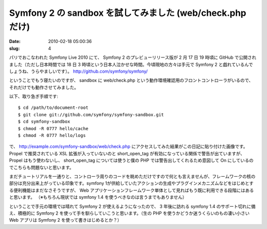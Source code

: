 ==========================================================
Symfony 2 の sandbox を試してみました (web/check.php だけ)
==========================================================

:date: 2010-02-18 05:00:36
:slug: 4

パリでおこなわれた Symfony Live 2010 にて、 Symfony 2 のプレビューリリース版が 2 月 17 日 19 時頃に GitHub で公開されました（ただし日本時間では 18 日 3 時頃という日本人泣かせな時間。今頃現地の方々は手元で Symfony 2 と戯れているんでしょうね、うらやましいです）。
http://github.com/symfony/symfony/

ということでもう寝たいのですが、 sandbox に web/check.php という動作環境確認用のフロントコントローラがいるので、それだけでも動作させてみました。

以下、取り急ぎ手順です::

    $ cd /path/to/document-root
    $ git clone git://github.com/symfony/symfony-sandbox.git
    $ cd symfony-sandbox
    $ chmod -R 0777 hello/cache
    $ chmod -R 0777 hello/logs

で、 http://example.com/symfony-sandbox/web/check.php にアクセスしてみた結果がこの日記に貼り付けた画像です。 Propel で推奨されている XSL 拡張が入っていないのと short_open_tag が有効になっている関係で警告が出ていますが、 Propel はもう使わないし、 short_open_tag については使うと僕の PHP では警告出してくれるため意図して On にしているのでこちらも問題ないと思います。

まだチュートリアルを一通りと、コントローラ周りのコードを眺めただけですので何とも言えませんが、フレームワークの核の部分は充分出来上がっている印象です。symfony 1が供給していたアクションの生成やプラグインメカニズムなどをはじめとする便利機能はまだなさそうですが、 Web アプリケーションフレームワーク単体として見ればもう既に利用できる段階にはあると思います。
（※もちろん現状では symfony 1.4 を使うべきなのは言うまでもありません）

ということで手元の環境では晴れて Symfony 2 が使えるようになったので、 3 年後に訪れる symfony 1.4 のサポート切れに備え、積極的に Symfony 2 を使って手を馴らしていこうと思います。（生の PHP を使うかどうか迷うくらいのもの凄い小さい Web アプリは Symfony 2 を使って書きはじめるとか？）
